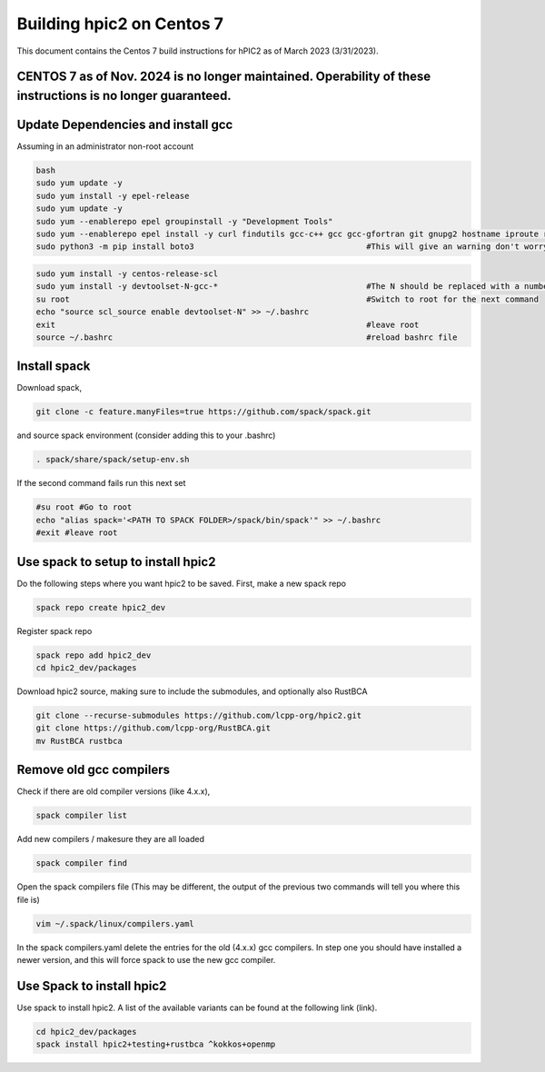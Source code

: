 
Building hpic2 on Centos 7
==========================

This document contains the Centos 7 build instructions for hPIC2 as of March 2023 (3/31/2023). 


CENTOS 7 as of Nov. 2024 is no longer maintained. Operability of these instructions is no longer guaranteed.
------------------------------------------------------------------------------------------------------------


Update Dependencies and install gcc
-----------------------------------

Assuming in an administrator non-root account

.. code-block:: bash

   bash 
   sudo yum update -y
   sudo yum install -y epel-release
   sudo yum update -y
   sudo yum --enablerepo epel groupinstall -y "Development Tools"
   sudo yum --enablerepo epel install -y curl findutils gcc-c++ gcc gcc-gfortran git gnupg2 hostname iproute redhat-lsb-core make patch python3 python3-pip python3-setuptools unzip
   sudo python3 -m pip install boto3                                    #This will give an warning don't worry about it

.. code-block:: bash

   sudo yum install -y centos-release-scl
   sudo yum install -y devtoolset-N-gcc-*                               #The N should be replaced with a number >=7, 9 has been used before with success
   su root                                                              #Switch to root for the next command
   echo "source scl_source enable devtoolset-N" >> ~/.bashrc
   exit                                                                 #leave root
   source ~/.bashrc                                                     #reload bashrc file 


Install spack
-------------

Download spack, 

.. code-block:: bash

   git clone -c feature.manyFiles=true https://github.com/spack/spack.git

and source spack environment (consider adding this to your .bashrc)

.. code-block:: bash

   . spack/share/spack/setup-env.sh

If the second command fails run this next set

.. code-block:: bash

   #su root #Go to root
   echo "alias spack='<PATH TO SPACK FOLDER>/spack/bin/spack'" >> ~/.bashrc
   #exit #leave root


Use spack to setup to install hpic2
-----------------------------------

Do the following steps where you want hpic2 to be saved. First, make a new spack repo

.. code-block:: bash

      spack repo create hpic2_dev

Register spack repo

.. code-block:: bash

      spack repo add hpic2_dev
      cd hpic2_dev/packages

Download hpic2 source, making sure to include the submodules, and optionally also RustBCA

.. code-block:: bash

      git clone --recurse-submodules https://github.com/lcpp-org/hpic2.git
      git clone https://github.com/lcpp-org/RustBCA.git
      mv RustBCA rustbca

Remove old gcc compilers
------------------------

Check if there are old compiler versions (like 4.x.x),

.. code-block:: bash
   
   spack compiler list

Add new compilers / makesure they are all loaded

.. code-block:: bash
   
   spack compiler find 

Open the spack compilers file (This may be different, the output of the previous two commands will tell you where this file is)

.. code-block:: bash
   
   vim ~/.spack/linux/compilers.yaml

In the spack compilers.yaml delete the entries for the old (4.x.x) gcc compilers. 
In step one you should have installed a newer version, and this will force spack to use the new gcc compiler. 

Use Spack to install hpic2
--------------------------

Use spack to install hpic2. A list of the available variants can be found at the following link (link). 

.. code-block:: bash

   cd hpic2_dev/packages
   spack install hpic2+testing+rustbca ^kokkos+openmp                   